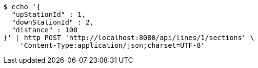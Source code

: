 [source,bash]
----
$ echo '{
  "upStationId" : 1,
  "downStationId" : 2,
  "distance" : 100
}' | http POST 'http://localhost:8080/api/lines/1/sections' \
    'Content-Type:application/json;charset=UTF-8'
----